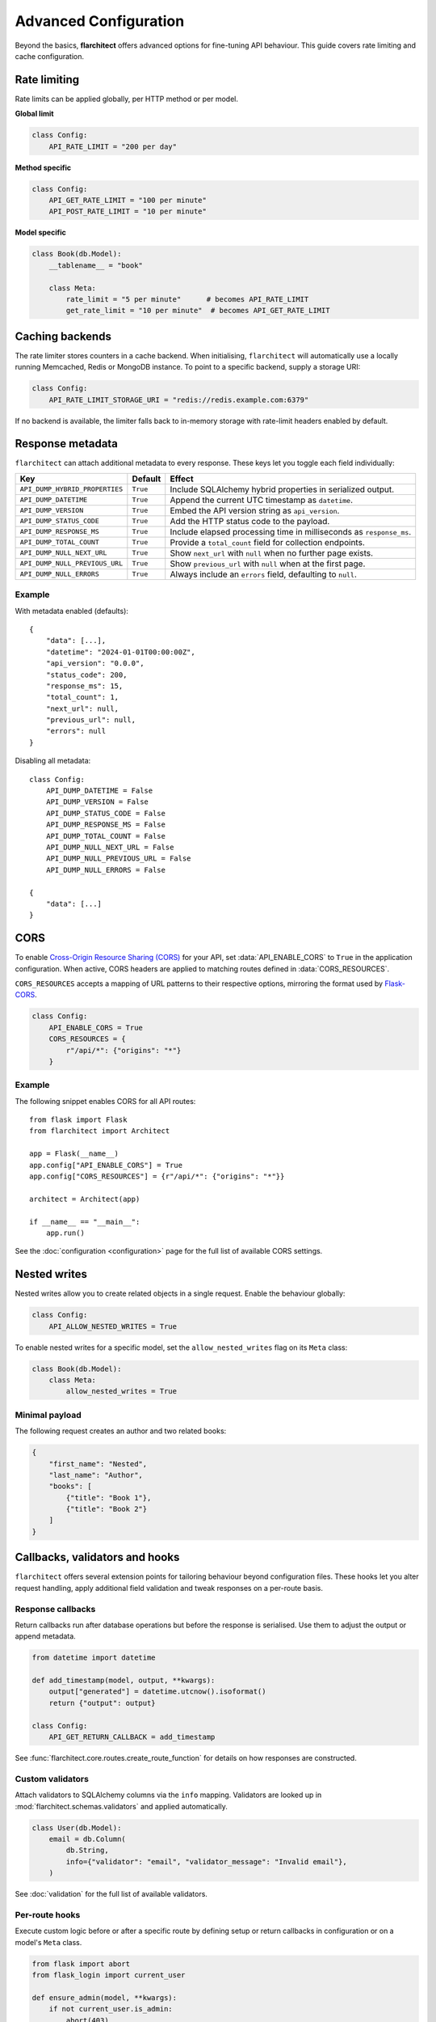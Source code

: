 Advanced Configuration
======================

Beyond the basics, **flarchitect** offers advanced options for fine-tuning
API behaviour.
This guide covers rate limiting and cache configuration.

Rate limiting
-------------

Rate limits can be applied globally, per HTTP method or per model.

**Global limit**

.. code:: python

    class Config:
        API_RATE_LIMIT = "200 per day"

**Method specific**

.. code:: python

    class Config:
        API_GET_RATE_LIMIT = "100 per minute"
        API_POST_RATE_LIMIT = "10 per minute"

**Model specific**

.. code:: python

    class Book(db.Model):
        __tablename__ = "book"

        class Meta:
            rate_limit = "5 per minute"      # becomes API_RATE_LIMIT
            get_rate_limit = "10 per minute"  # becomes API_GET_RATE_LIMIT

Caching backends
----------------

The rate limiter stores counters in a cache backend. When initialising,
``flarchitect`` will automatically use a locally running Memcached,
Redis or MongoDB instance. To point to a specific backend, supply a
storage URI:

.. code:: python

    class Config:
        API_RATE_LIMIT_STORAGE_URI = "redis://redis.example.com:6379"

If no backend is available, the limiter falls back to in-memory storage
with rate-limit headers enabled by default.

Response metadata
-----------------

``flarchitect`` can attach additional metadata to every response. These
keys let you toggle each field individually:

.. list-table::
   :header-rows: 1

   * - Key
     - Default
     - Effect
   * - ``API_DUMP_HYBRID_PROPERTIES``
     - ``True``
     - Include SQLAlchemy hybrid properties in serialized output.
   * - ``API_DUMP_DATETIME``
     - ``True``
     - Append the current UTC timestamp as ``datetime``.
   * - ``API_DUMP_VERSION``
     - ``True``
     - Embed the API version string as ``api_version``.
   * - ``API_DUMP_STATUS_CODE``
     - ``True``
     - Add the HTTP status code to the payload.
   * - ``API_DUMP_RESPONSE_MS``
     - ``True``
     - Include elapsed processing time in milliseconds as ``response_ms``.
   * - ``API_DUMP_TOTAL_COUNT``
     - ``True``
     - Provide a ``total_count`` field for collection endpoints.
   * - ``API_DUMP_NULL_NEXT_URL``
     - ``True``
     - Show ``next_url`` with ``null`` when no further page exists.
   * - ``API_DUMP_NULL_PREVIOUS_URL``
     - ``True``
     - Show ``previous_url`` with ``null`` when at the first page.
   * - ``API_DUMP_NULL_ERRORS``
     - ``True``
     - Always include an ``errors`` field, defaulting to ``null``.

Example
^^^^^^^

With metadata enabled (defaults)::

    {
        "data": [...],
        "datetime": "2024-01-01T00:00:00Z",
        "api_version": "0.0.0",
        "status_code": 200,
        "response_ms": 15,
        "total_count": 1,
        "next_url": null,
        "previous_url": null,
        "errors": null
    }

Disabling all metadata::

    class Config:
        API_DUMP_DATETIME = False
        API_DUMP_VERSION = False
        API_DUMP_STATUS_CODE = False
        API_DUMP_RESPONSE_MS = False
        API_DUMP_TOTAL_COUNT = False
        API_DUMP_NULL_NEXT_URL = False
        API_DUMP_NULL_PREVIOUS_URL = False
        API_DUMP_NULL_ERRORS = False

    {
        "data": [...]
    }

CORS
----

To enable `Cross-Origin Resource Sharing (CORS) <https://developer.mozilla.org/en-US/docs/Web/HTTP/CORS>`_
for your API, set :data:`API_ENABLE_CORS` to ``True`` in the application
configuration. When active, CORS headers are applied to matching routes
defined in :data:`CORS_RESOURCES`.

``CORS_RESOURCES`` accepts a mapping of URL patterns to their respective
options, mirroring the format used by `Flask-CORS <https://flask-cors.readthedocs.io/>`_.

.. code:: python

    class Config:
        API_ENABLE_CORS = True
        CORS_RESOURCES = {
            r"/api/*": {"origins": "*"}
        }

Example
^^^^^^^

The following snippet enables CORS for all API routes::

    from flask import Flask
    from flarchitect import Architect

    app = Flask(__name__)
    app.config["API_ENABLE_CORS"] = True
    app.config["CORS_RESOURCES"] = {r"/api/*": {"origins": "*"}}

    architect = Architect(app)

    if __name__ == "__main__":
        app.run()

See the :doc:`configuration <configuration>` page for the full list of
available CORS settings.

Nested writes
-------------

Nested writes allow you to create related objects in a single request.
Enable the behaviour globally:

.. code:: python

    class Config:
        API_ALLOW_NESTED_WRITES = True

To enable nested writes for a specific model, set the ``allow_nested_writes``
flag on its ``Meta`` class:

.. code:: python

    class Book(db.Model):
        class Meta:
            allow_nested_writes = True

Minimal payload
^^^^^^^^^^^^^^^

The following request creates an author and two related books:

.. code-block:: json

    {
        "first_name": "Nested",
        "last_name": "Author",
        "books": [
            {"title": "Book 1"},
            {"title": "Book 2"}
        ]
    }

.. _advanced-callbacks:

Callbacks, validators and hooks
-------------------------------

``flarchitect`` offers several extension points for tailoring behaviour beyond
configuration files. These hooks let you alter request handling, apply
additional field validation and tweak responses on a per-route basis.

Response callbacks
^^^^^^^^^^^^^^^^^^

Return callbacks run after database operations but before the response is
serialised. Use them to adjust the output or append metadata.

.. code-block:: python

    from datetime import datetime

    def add_timestamp(model, output, **kwargs):
        output["generated"] = datetime.utcnow().isoformat()
        return {"output": output}

    class Config:
        API_GET_RETURN_CALLBACK = add_timestamp

See :func:`flarchitect.core.routes.create_route_function` for details on how
responses are constructed.

Custom validators
^^^^^^^^^^^^^^^^^

Attach validators to SQLAlchemy columns via the ``info`` mapping.
Validators are looked up in :mod:`flarchitect.schemas.validators` and
applied automatically.

.. code-block:: python

    class User(db.Model):
        email = db.Column(
            db.String,
            info={"validator": "email", "validator_message": "Invalid email"},
        )

See :doc:`validation` for the full list of available validators.

Per-route hooks
^^^^^^^^^^^^^^^

Execute custom logic before or after a specific route by defining setup or
return callbacks in configuration or on a model's ``Meta`` class.

.. code-block:: python

    from flask import abort
    from flask_login import current_user

    def ensure_admin(model, **kwargs):
        if not current_user.is_admin:
            abort(403)
        return kwargs

    class Book(db.Model):
        class Meta:
            post_return_callback = add_timestamp

    class Config:
        API_POST_SETUP_CALLBACK = ensure_admin

For more examples see the :doc:`callbacks` page.

